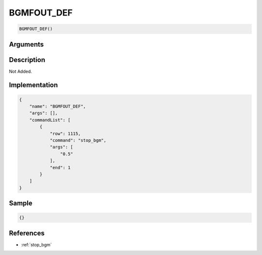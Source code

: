 .. _BGMFOUT_DEF:

BGMFOUT_DEF
========================

.. code-block:: text

	BGMFOUT_DEF()


Arguments
------------


Description
-------------

Not Added.

Implementation
-------------

.. code-block:: json

	{
	    "name": "BGMFOUT_DEF",
	    "args": [],
	    "commandList": [
	        {
	            "row": 1115,
	            "command": "stop_bgm",
	            "args": [
	                "0.5"
	            ],
	            "end": 1
	        }
	    ]
	}

Sample
-------------

.. code-block:: json

	{}

References
-------------
* :ref:`stop_bgm`
